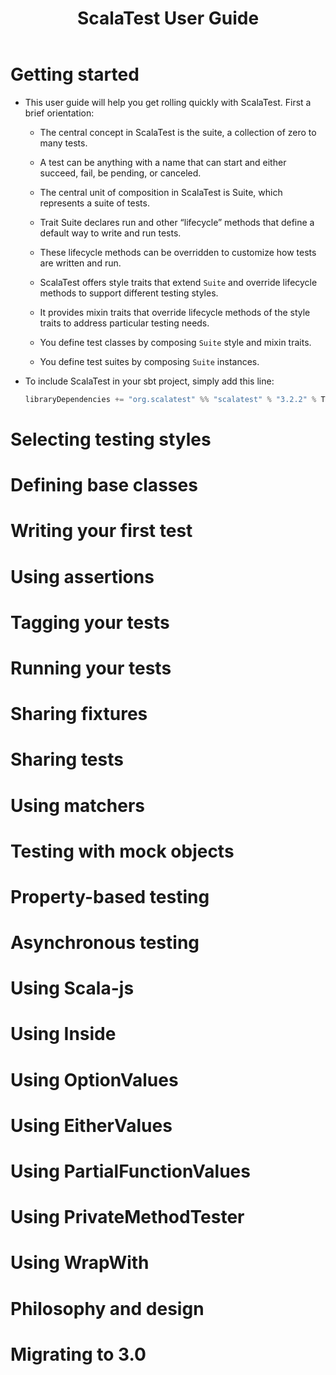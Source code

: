 #+TITLE: ScalaTest User Guide
#+VERSION: 3.2.2
#+STARTUP: entitiespretty
#+STARTUP: indent
#+STARTUP: overview

* Getting started
  - This user guide will help you get rolling quickly with ScalaTest.
    First a brief orientation:
    * The central concept in ScalaTest is the suite, a collection of zero to many
      tests.

    * A test can be anything with a name that can start and either succeed, fail,
      be pending, or canceled.

    * The central unit of composition in ScalaTest is Suite, which represents a
      suite of tests.

    * Trait Suite declares run and other “lifecycle” methods that define a default
      way to write and run tests.

    * These lifecycle methods can be overridden to customize how tests are written
      and run.

    * ScalaTest offers style traits that extend ~Suite~ and override lifecycle
      methods to support different testing styles.

    * It provides mixin traits that override lifecycle methods of the style traits
      to address particular testing needs.

    * You define test classes by composing ~Suite~ style and mixin traits.

    * You define test suites by composing ~Suite~ instances.
      
  - To include ScalaTest in your sbt project, simply add this line:
    #+begin_src scala
      libraryDependencies += "org.scalatest" %% "scalatest" % "3.2.2" % Test
    #+end_src
    
* Selecting testing styles
* Defining base classes
* Writing your first test
* Using assertions
* Tagging your tests
* Running your tests
* Sharing fixtures
* Sharing tests
* Using matchers
* Testing with mock objects
* Property-based testing
* Asynchronous testing
* Using Scala-js
* Using Inside
* Using OptionValues
* Using EitherValues
* Using PartialFunctionValues
* Using PrivateMethodTester
* Using WrapWith
* Philosophy and design
* Migrating to 3.0
